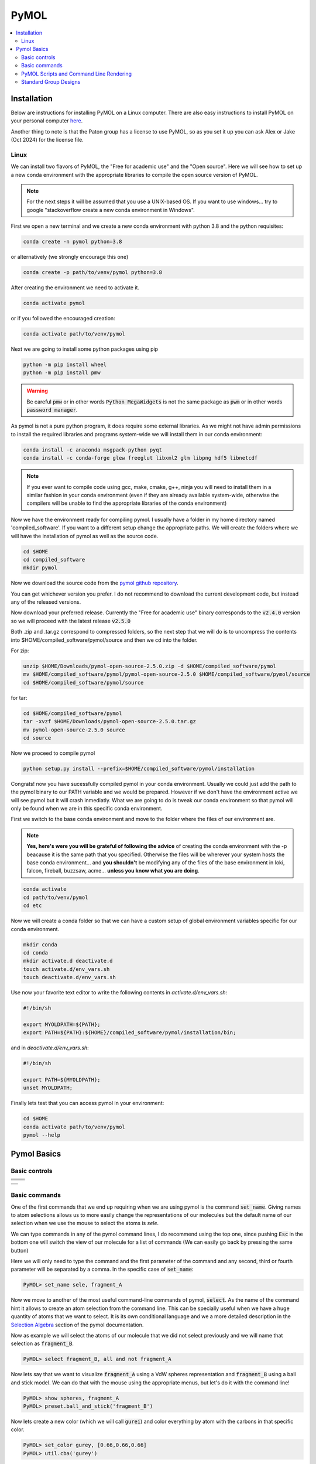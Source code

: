 .. |pymol_github_00| image:: ./images/pymol_github_00.png
.. |pymol_github_01| image:: ./images/pymol_github_01.png

.. |pymol_rotation| image:: ./images/pymol_rotation.png
.. |pymol_translation| image:: ./images/pymol_translation.png
.. |pymol_zoom| image:: ./images/pymol_zoom.png
.. |pymol_clip| image:: ./images/pymol_clip.png
.. |pymol_selection| image:: ./images/pymol_selection.png

.. |pymol_command_lines| image:: ./images/pymol_command_lines.png
.. |pymol_wiki_screenshot| image:: ./images/pymol_wiki_screenshot.png


=====
PyMOL
=====

.. contents::
   :depth: 2
   :local:

Installation
------------

Below are instructions for installing PyMOL on a Linux computer. There 
are also easy instructions to install PyMOL on your personal computer 
`here <https://pymol.org/>`_.

Another thing to note is that the Paton group has a license to use 
PyMOL, so as you set it up you can ask Alex or Jake (Oct 2024) for 
the license file.

Linux
......

We can install two flavors of PyMOL, the "Free for academic use" and the 
"Open source". Here we will see how to set up a new conda environment with the 
appropriate libraries to compile the open source version of PyMOL.

.. note:: 

   For the next steps it will be assumed that you use a UNIX-based OS. 
   If you want to use windows... try to google "stackoverflow create a new 
   conda environment in Windows". 

First we open a new terminal and we create a new conda environment with python 3.8 
and the python requisites:

.. code:: shell

   conda create -n pymol python=3.8

or alternatively (we strongly encourage this one)

.. code:: shell

   conda create -p path/to/venv/pymol python=3.8

After creating the environment we need to activate it. 

.. code:: shell 

   conda activate pymol 

or if you followed the encouraged creation: 

.. code:: shell 

   conda activate path/to/venv/pymol

Next we are going to install some python packages using pip 

.. code:: shell 

   python -m pip install wheel 
   python -m pip install pmw

.. warning:: 

   Be careful :code:`pmw` or in other words :code:`Python MegaWidgets` is not
   the same package as :code:`pwm` or in other words :code:`password manager`.

As pymol is not a pure python program, it does require some external libraries. 
As we might not have admin permissions to install the required libraries and 
programs system-wide we will install them in our conda environment: 

.. code:: shell

   conda install -c anaconda msgpack-python pyqt
   conda install -c conda-forge glew freeglut libxml2 glm libpng hdf5 libnetcdf

.. note:: 

   If you ever want to compile code using gcc, make, cmake, g++, ninja you will
   need to install them in a similar fashion in your conda environment (even if 
   they are already available system-wide, otherwise the compilers will be 
   unable to find the appropriate libraries of the conda environment) 

Now we have the environment ready for compiling pymol. I usually have a folder 
in my home directory named 'compiled_software'. If you want to a different setup
change the appropriate paths. We will create the folders where we will have 
the installation of pymol as well as the source code. 

.. code:: shell

   cd $HOME
   cd compiled_software
   mkdir pymol

Now we download the source code from the 
`pymol github repository <https://github.com/schrodinger/pymol-open-source>`__. 

You can get whichever version you prefer. I do not recommend to download the 
current development code, but instead any of the released versions. 

.. centered:: |pymol_github_00|

Now download your preferred release. Currently the "Free for academic use" 
binary corresponds to the :code:`v2.4.0` version so we will proceed with the 
latest release :code:`v2.5.0`

.. centered:: |pymol_github_01|

Both .zip and .tar.gz correspond to compressed folders, so the next step that we
will do is to uncompress the contents into $HOME/compiled_software/pymol/source 
and then we cd into the folder. 

For zip: 

.. code:: shell 

   unzip $HOME/Downloads/pymol-open-source-2.5.0.zip -d $HOME/compiled_software/pymol
   mv $HOME/compiled_software/pymol/pymol-open-source-2.5.0 $HOME/compiled_software/pymol/source
   cd $HOME/compiled_software/pymol/source

for tar: 

.. code:: shell 

   cd $HOME/compiled_software/pymol
   tar -xvzf $HOME/Downloads/pymol-open-source-2.5.0.tar.gz
   mv pymol-open-source-2.5.0 source
   cd source

Now we proceed to compile pymol

.. code:: shell

   python setup.py install --prefix=$HOME/compiled_software/pymol/installation

Congrats! now you have sucessfully compiled pymol in your conda environment. 
Usually we could just add the path to the pymol binary to our PATH variable and 
we would be prepared. However if we don't have the environment active we will 
see pymol but it will crash inmediatly. What we are going to do is tweak our 
conda environment so that pymol will only be found when we are in this specific 
conda environment. 

First we switch to the base conda environment and move to the folder where the 
files of our environment are.

.. note:: 

   **Yes, here's were you will be grateful of following the advice** of creating 
   the conda environment with the -p beacause it is the same path that you 
   specified. Otherwise the files will be wherever your system hosts the base 
   conda environment... and **you shouldn't** be modifying any of the files of the 
   base environment in loki, falcon, fireball, buzzsaw, acme... **unless you know 
   what you are doing**. 


.. code:: shell 
   
   conda activate
   cd path/to/venv/pymol
   cd etc 

Now we will create a conda folder so that we can have a custom setup of global 
environment variables specific for our conda environment. 

.. code:: shell
   
   mkdir conda
   cd conda
   mkdir activate.d deactivate.d
   touch activate.d/env_vars.sh 
   touch deactivate.d/env_vars.sh 

Use now your favorite text editor to write the following contents in 
`activate.d/env_vars.sh`:  

.. code:: shell

   #!/bin/sh
   
   export MYOLDPATH=${PATH};
   export PATH=${PATH}:${HOME}/compiled_software/pymol/installation/bin;

and in `deactivate.d/env_vars.sh`:  

.. code:: shell

   #!/bin/sh

   export PATH=${MYOLDPATH};
   unset MYOLDPATH;

Finally lets test that you can access pymol in your environment: 

.. code:: shell

   cd $HOME
   conda activate path/to/venv/pymol 
   pymol --help


Pymol Basics
------------

Basic controls
..............

+---------------------------------------+----------------------------------------+
|     .. centered::     Rotation        |     .. centered::    Translate         |
+---------------------------------------+----------------------------------------+
|                                       |                                        |
|     .. centered:: |pymol_rotation|    |     .. centered:: |pymol_translation|  |
+---------------------------------------+----------------------------------------+
|     .. centered::     Zoom            |     .. centered::        Clip          |
+---------------------------------------+----------------------------------------+
|                                       |                                        |
|     .. centered:: |pymol_zoom|        |     .. centered:: |pymol_clip|         |
+---------------------------------------+----------------------------------------+

+---------------------------------------+
|     .. centered::     Selection       |
+---------------------------------------+
|                                       |
|    .. centered:: |pymol_selection|    |
+---------------------------------------+



Basic commands
..............

One of the first commands that we end up requiring when we are using pymol 
is the command :code:`set_name`. Giving names to atom selections allows us to 
more easily change the representations of our molecules but the default name of 
our selection when we use the mouse to select the atoms is *sele*. 

.. centered:: |pymol_command_lines|

We can type commands in any of the pymol command lines, I do recommend using the
top one, since pushing :code:`Esc` in the bottom one will switch the view of our
molecule for a list of commands (We can easily go back by pressing the same button) 

Here we will only need to type the command and the first parameter of the 
command and any second, third or fourth parameter will be separated by a comma. 
In the specific case of :code:`set_name`: 

.. code:: none

   PyMOL> set_name sele, fragment_A

Now we move to another of the most useful command-line commands of pymol, 
:code:`select`. As the name of the command hint it allows to create an atom 
selection from the command line. This can be specially useful when we have a huge
quantity of atoms that we want to select. It is its own conditional language and 
we a more detailed description in the 
`Selection Algebra <https://pymolwiki.org/index.php/Selection_Algebra>`__ section 
of the pymol documentation. 

Now as example we will select the atoms of our molecule that we did not select 
previously and we will name that selection as :code:`fragment_B`. 

.. code:: none

   PyMOL> select fragment_B, all and not fragment_A

Now lets say that we want to visualize :code:`fragment_A` using a VdW spheres 
representation and :code:`fragment_B` using a ball and stick model. We can do 
that with the mouse using the appropriate menus, but let's do it with the 
command line! 

.. code:: none

   PyMOL> show spheres, fragment_A
   PyMOL> preset.ball_and_stick('fragment_B')

Now lets create a new color (which we will call :code:`gurei`) and color everything by atom with the carbons in 
that specific color. 

.. code:: none

   PyMOL> set_color gurey, [0.66,0.66,0.66]
   PyMOL> util.cba('gurey')

.. note:: 

   more information about coloring can be found in the `color <https://pymolwiki.org/index.php/Color>`__ 
   and `Advanced coloring <https://pymolwiki.org/index.php/Advanced_Coloring>`__
   sections of the pymol wiki. 

Now we are going to ray_trace our molecule. Ray-tracing a 3D model involves 
calculating and adding to the final figure the appropriate lighting and shadows
of the 3D model. In other words, making your figure prettier than what it 
usually looks in the normal viewer. 

.. code:: none

   PyMOL> ray

If we use ray by default the dimensions of the figure are going to be dependent 
on our screen and the size of the window where we are visualizing the molecule. 
If we want a higher resolution we have the option of buying a new screen with a 
really high resolution, resizing the window until the limits of our screen, or 
actually spend 30 seconds of our life understanding the syntax of the ray 
command in the `pymol documentation <https://pymolwiki.org/index.php/Ray>`__. 
It's your choice! but as I'm very picky with my figures and you are reading my 
tutorial, lets behave like homo sapiens sapiens for once. We will render a 
figure of 800x600 px (width x height). 

.. code:: none

   PyMOL> ray 800, 600

Great! now let me present to you the ray_trace_mode variable. If we change the 
value of this variable the type of rendering and ray-tracing of our molecule 
will change. It is very well documented in the pymol wiki but feel free to play 
with it a bit. Here's the syntax to change its value and ray-trace afterwards. 

.. code:: none

   PyMOL> set ray_trace_mode, 1
   PyMOL> ray 800, 600

After the ray trace, we can go to the File menu and export the image 
appropriatedly but what fun is it to do it with the mouse when we have arrived 
so far away using the command line? Let's write it instead! 

.. code:: none 

   PyMOL> png my_frankenstein_molecule.png

Hurray! 

PyMOL Scripts and Command Line Rendering
........................................

Our next step in this journey is to translate everything that we did to a python
script. You may wonder why? well I suggest you try to render a protein in cartoon 
mode with a 4000x4000 resolution.

As you curse me in the event that you actually attempted that, now you know why 
sometimes it is very usefull to run pymol without GUI. Especially when your 
group has some fairly powerfull computers (falcon, buzzsaw, fireball, loki...)
**and no one is using them at that moment**

First let's show the syntax to run a python script with pymol through the 
command line without the GUI: 

.. code:: shell

   pymol -c -r path/to/my/python_script.py

Simple right? remember that the it will run in the foreground and as a 
consecuence it will lock your terminal until it finishes. If you want to run it 
in the background: 

.. code:: shell

   pymol -c -r path/to/my/python_script.py &

and if you want to be able to log out of the computer but maintain the process 
running: 

.. code:: shell

   nohup pymol -c -r path/to/my/python_script.py &

And now let's see how a python script that loads a molecule from a file, 
colors it by atom (with 'gurey' carbons) renders and saves it,  looks like: 

.. code:: python 

   from pymol import cmd, stored, util

   ifile = 'mymolecule.xyz' # .pse files can also be loaded

   cmd.load(ifile)

   cmd.do("preset.ball_and_stick('all')")
   carbon_color = [0.666,0.666,0.666]
   cmd.set_color('gurey',carbon_color)
   util.cba('gurey','all')

   width, height = 2751, 2286
   cmd.ray(width,height)
   cmd.png('mymolecule.png')

If you read the previous section, you can probably start tying things together 
and see how, in general, translating from pymol commands to their python 
counterpart can be relatively easy. 

In case I might not have been clear enough regarding how well done the pymol 
documentation is written, let me insist on it. In the following picture we can 
see how beautifully and easily we can find the syntax in pymol as well as the 
syntax in python for the same pymol command with all their parameters explained.

.. centered:: |pymol_wiki_screenshot|

.. note:: 

   You might not believe it, but they happen to have a similar scheme for all 
   their commands in the wiki. I know it's crazy right?? and even with such a 
   wonderfully crafted documentation there is people who would rather enlarge 
   the window to increase the quality of the rendered figure over checking the 
   documentation. People are crazy!


Standard Group Designs 
........................

The Paton group has a general template for creating figures in 
PyMOL. There is a script called ``pymol_style.py`` located 
on the `Theory Suite GitHub <https://github.com/CSU-Theory-Suite/theorysuitescripts/tree/main/pymol>`_.
This script, when called in your ``.pymolrc`` gives you access to 
a lot of the style tools used in the Paton and Kim groups.

.. note:: 

   You must be a member of the Theory Suite GitHub organization to 
   access the GitHub repository with the script mentioned above.


To use this script, download the script to your computer and add 
the line 

.. code:: shell

   run /file/location/pymol_style.py

in your ``.pymolrc`` (which you can reach with ``File>Edit pymolrc``).

So now, you can create the common Paton Group molecule figures 
with the command ``BallnStick all``.

Additionally, if there are other preset commands you would like to include, 
this is a good place to put them. For example, I have included 

.. code:: shell

   set label_distance_digits,2

to ensure that any measurements I make give me the correct number of 
significant figures.